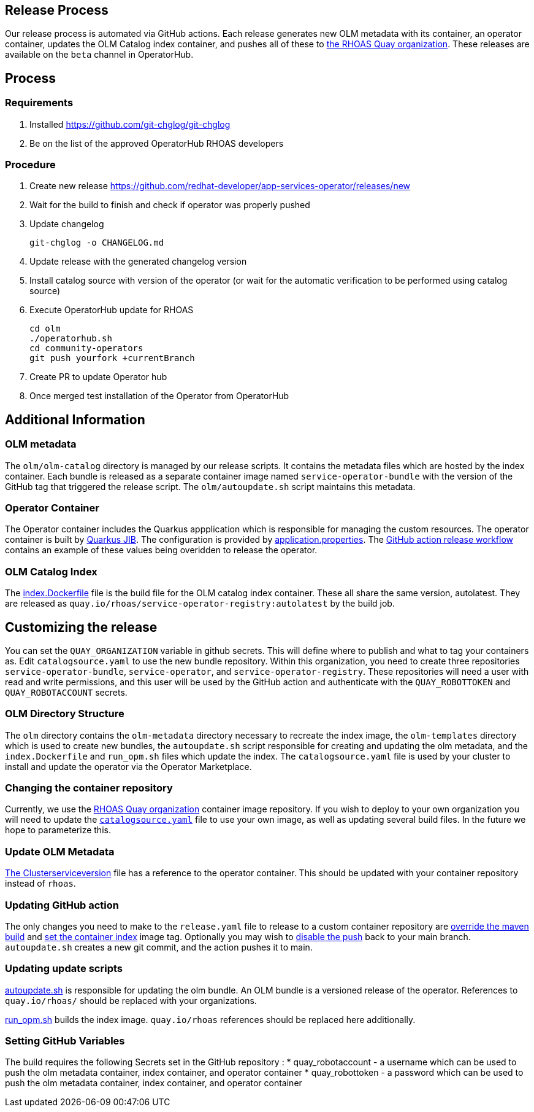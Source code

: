 == Release Process

Our release process is automated via GitHub actions. Each release generates new OLM metadata with its container, an operator container, updates the OLM Catalog index container, and pushes all of these to link:quay.io/rhoas[the RHOAS Quay organization]. These releases are available on the `beta` channel in OperatorHub.

== Process

=== Requirements

1. Installed https://github.com/git-chglog/git-chglog
2. Be on the list of the approved OperatorHub RHOAS developers 

=== Procedure

1. Create new release https://github.com/redhat-developer/app-services-operator/releases/new
2. Wait for the build to finish and check if operator was properly pushed
3. Update changelog 
+
[source]
----
git-chglog -o CHANGELOG.md
----
+
4. Update release with the generated changelog version
5. Install catalog source with version of the operator (or wait for the automatic verification to be performed using catalog source)
6. Execute OperatorHub update for RHOAS
+
[source]
----
cd olm
./operatorhub.sh
cd community-operators
git push yourfork +currentBranch
----
+
7. Create PR to update Operator hub
8. Once merged test installation of the Operator from OperatorHub

== Additional Information

=== OLM metadata

The `olm/olm-catalog` directory is managed by our release scripts. It contains the metadata files which are hosted by the index container. Each bundle is released as a separate container image named `service-operator-bundle` with the version of the GitHub tag that triggered the release script. The `olm/autoupdate.sh` script maintains this metadata.

=== Operator Container

The Operator container includes the Quarkus appplication which is responsible for managing the custom resources. The operator container is built by link:https://quarkus.io/guides/container-image[Quarkus JIB]. The configuration is provided by link:https://github.com/bf2fc6cc711aee1a0c2a/operator/blob/main/source/rhoas/src/main/resources/application.properties[application.properties]. The link:https://github.com/bf2fc6cc711aee1a0c2a/operator/blob/main/.github/workflows/release.yml#L32[GitHub action release workflow] contains an example of these values being overidden to release the operator. 

=== OLM Catalog Index

The link:https://github.com/bf2fc6cc711aee1a0c2a/operator/blob/main/olm/index.Dockerfile[index.Dockerfile] file is the build file for the OLM catalog index container. These all share the same version, autolatest. They are released as `quay.io/rhoas/service-operator-registry:autolatest` by the build job.


== Customizing the release

You can set the `QUAY_ORGANIZATION` variable in github secrets. This will define where to publish and what to tag your containers as. Edit `catalogsource.yaml` to use the new bundle repository. Within this organization, you need to create three repositories `service-operator-bundle`, `service-operator`, and `service-operator-registry`. These repositories will need a user with read and write permissions, and this user will be used by the GitHub action and authenticate with the `QUAY_ROBOTTOKEN` and `QUAY_ROBOTACCOUNT` secrets.


=== OLM Directory Structure

The `olm` directory contains the `olm-metadata` directory necessary to recreate the index image, the `olm-templates` directory which is used to create new bundles, the `autoupdate.sh` script responsible for creating and updating the olm metadata, and the `index.Dockerfile` and `run_opm.sh` files which update the index. The `catalogsource.yaml` file is used by your cluster to install and update the operator via the Operator Marketplace.

=== Changing the container repository

Currently, we use the link:quay.io/rhoas[RHOAS Quay organization] container image repository. If you wish to deploy to your own organization you will need to update the link:https://github.com/bf2fc6cc711aee1a0c2a/operator/blob/main/olm/catalogsource.yaml#L11[`catalogsource.yaml`] file to use your own image, as well as updating several build files. In the future we hope to parameterize this.

=== Update OLM Metadata

link:https://github.com/bf2fc6cc711aee1a0c2a/operator/blob/main/olm/olm-template/manifests/rhoas-operator.clusterserviceversion.yaml#L99[The Clusterserviceversion] file has a reference to the operator container. This should be updated with your container repository instead of `rhoas`. 


=== Updating GitHub action

The only changes you need to make to the `release.yaml` file to release to a custom container repository are link:https://github.com/bf2fc6cc711aee1a0c2a/operator/blob/main/.github/workflows/release.yml#L32[override the maven build] and link:https://github.com/bf2fc6cc711aee1a0c2a/operator/blob/main/.github/workflows/release.yml#L40[set the container index] image tag. Optionally you may wish to link:https://github.com/bf2fc6cc711aee1a0c2a/operator/blob/main/.github/workflows/release.yml#L17[disable the push] back to your main branch. `autoupdate.sh` creates a new git commit, and the action pushes it to main.



=== Updating update scripts

link:https://github.com/bf2fc6cc711aee1a0c2a/operator/blob/main/olm/autoupdate.sh[autoupdate.sh] is responsible for updating the olm bundle. An OLM bundle is a versioned release of the operator. References to `quay.io/rhoas/` should be replaced with your organizations. 

link:https://github.com/bf2fc6cc711aee1a0c2a/operator/blob/main/olm/run_opm.sh[run_opm.sh] builds the index image. `quay.io/rhoas` references should be replaced here additionally.


=== Setting GitHub Variables

The build requires the following Secrets set in the GitHub repository :
 * quay_robotaccount - a username which can be used to push the olm metadata container, index container, and operator container
 * quay_robottoken - a password which can be used to push the olm metadata container, index container, and operator container